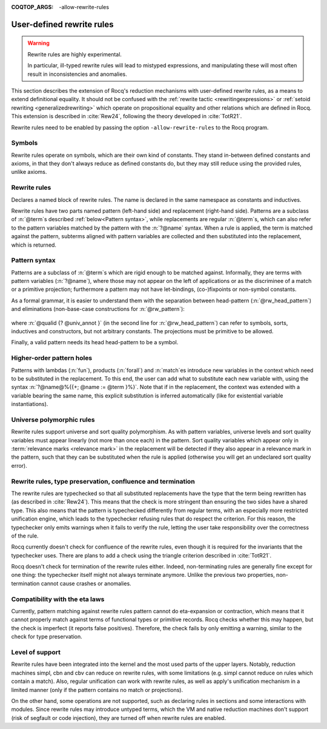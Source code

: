 :COQTOP_ARGS: -allow-rewrite-rules

.. _rewrite_rules:

User-defined rewrite rules
==========================

.. warning::

   Rewrite rules are highly experimental.

   In particular, ill-typed rewrite rules will lead to mistyped expressions,
   and manipulating these will most often result in inconsistencies and anomalies.


This section describes the extension of Rocq's reduction mechanisms with user-defined rewrite rules,
as a means to extend definitional equality. It should not be confused with the :ref:`rewrite tactic <rewritingexpressions>`
or :ref:`setoid rewriting <generalizedrewriting>` which operate on propositional equality and other relations which are defined in Rocq.
This extension is described in :cite:`Rew24`, following the theory developed in :cite:`TotR21`.

Rewrite rules need to be enabled by passing the option ``-allow-rewrite-rules``
to the Rocq program.

   .. exn:: Rewrite rule declaration requires passing the flag "-allow-rewrite-rules".
      :undocumented:

Symbols
-----------------

Rewrite rules operate on symbols, which are their own kind of constants.
They stand in-between defined constants and axioms,
in that they don't always reduce as defined constants do,
but they may still reduce using the provided rules, unlike axioms.

.. cmd:: {| Symbol | Symbols } {| @assumpt | {+ ( @assumpt ) } }
   :name: Symbol; Symbols

   Binds an :n:`@ident` to a :n:`@type` as a symbol.

   .. rocqtop:: in

      Symbol pplus : nat -> nat -> nat.
      Notation "a ++ b" := (pplus a b).

Rewrite rules
---------------
.. cmd:: Rewrite {| Rule | Rules } @ident := {? %| } {+| @rewrite_rule }
  :name: Rewrite Rule; Rewrite Rules

  .. insertprodn rewrite_rule rewrite_rule

  .. prodn::
     rewrite_rule ::= @rw_pattern => @term

Declares a named block of rewrite rules. The name is declared in the same namespace as constants and inductives.

Rewrite rules have two parts named pattern (left-hand side) and replacement (right-hand side).
Patterns are a subclass of :n:`@term`\s described :ref:`below<Pattern syntax>`,
while replacements are regular :n:`@term`\s,
which can also refer to the pattern variables matched by the pattern with the :n:`?@name` syntax.
When a rule is applied, the term is matched against the pattern,
subterms aligned with pattern variables are collected
and then substituted into the replacement, which is returned.

  .. rocqtop:: all

     Rewrite Rule pplus_rewrite :=
     | ?n ++ 0 => ?n
     | ?n ++ S ?m => S (?n ++ ?m)
     | 0 ++ ?n => ?n
     | S ?n ++ ?m => S (?n ++ ?m).

.. _Pattern syntax:

Pattern syntax
--------------

Patterns are a subclass of :n:`@term`\s which are rigid enough to be matched against.
Informally, they are terms with pattern variables (:n:`?@name`),
where those may not appear on the left of applications or as the discriminee of a match or a primitive projection;
furthermore a pattern may not have let-bindings, (co-)fixpoints or non-symbol constants.

As a formal grammar, it is easier to understand them with the separation between head-pattern (:n:`@rw_head_pattern`)
and eliminations (non-base-case constructions for :n:`@rw_pattern`):

  .. prodn::
     rw_pattern ::= @rw_head_pattern
     | @rw_pattern {+ @rw_pattern_arg }
     | @rw_pattern .( @qualid {? @univ_annot } )
     | match @rw_pattern {? as @name } {? in @pattern } {? return @rw_pattern_arg } with {? | } {*| @pattern => @rw_pattern_arg } end
     rw_head_pattern ::= @ident
     | @qualid {? @univ_annot }
     | fun {+ ({+ @name } {? : @rw_pattern_arg}) } => @rw_pattern
     | forall {+ ({+ @name } {? : @rw_pattern_arg}) }, @rw_pattern_arg
     rw_pattern_arg ::= ?@name
     | _
     | @rw_pattern

where :n:`@qualid {? @univ_annot }` (in the second line for :n:`@rw_head_pattern`) can refer to symbols, sorts, inductives and constructors, but not arbitrary constants.
The projections must be primitive to be allowed.

Finally, a valid pattern needs its head head-pattern to be a symbol.


Higher-order pattern holes
--------------------------

Patterns with lambdas (:n:`fun`), products (:n:`forall`) and :n:`match`\es
introduce new variables in the context which need to be substituted in the replacement.
To this end, the user can add what to substitute each new variable with,
using the syntax :n:`?@name@%{{+; @name := @term }%}`.
Note that if in the replacement, the context was extended with a variable bearing the same name,
this explicit substitution is inferred automatically (like for existential variable instantiations).


   .. rocqtop:: reset all warn

      Symbol raise : forall (A : Type), A.
      Rewrite Rule raise_nat :=
        match raise nat as n return ?P
        with 0 => _ | S _ => _ end
        => raise ?P@{n := raise nat}.

      Symbol id : forall (A : Type), A -> A.
      Rewrite Rule id_rew :=
        id (forall (x : ?A), ?P) ?f => fun (x : ?A) => id ?P (?f x).

Universe polymorphic rules
--------------------------

Rewrite rules support universe and sort quality polymorphism.
As with pattern variables, universe levels and sort quality variables
must appear linearly (not more than once each) in the pattern.
Sort quality variables which appear only in :term:`relevance marks <relevance mark>` in the replacement
will be detected if they also appear in a relevance mark in the pattern, such that
they can be substituted when the rule is applied (otherwise you will get an undeclared sort quality error).

   .. rocqtop:: reset all warn

      #[universes(polymorphic)] Symbol raise@{q|u|} : forall (A : Type@{q|u}), A.
      Rewrite Rule raise_nat :=
        raise@{q|u} (forall (x : ?A), ?P) => fun (x : ?A) => raise@{q|u} ?P.

Rewrite rules, type preservation, confluence and termination
------------------------------------------------------------

The rewrite rules are typechecked so that all substituted replacements
have the type that the term being rewritten has (as described in :cite:`Rew24`).
This means that the check is more stringent than ensuring the two sides have a shared type.
This also means that the pattern is typechecked differently from regular terms,
with an especially more restricted unification engine,
which leads to the typechecker refusing rules that do respect the criterion.
For this reason, the typechecker only emits warnings when it fails to verify the rule,
letting the user take responsibility over the correctness of the rule.

Rocq currently doesn't check for confluence of the rewrite rules,
even though it is required for the invariants that the typechecker uses.
There are plans to add a check using the triangle criterion described in :cite:`TotR21`.

Rocq doesn't check for termination of the rewrite rules either.
Indeed, non-terminating rules are generally fine except for one thing:
the typechecker itself might not always terminate anymore.
Unlike the previous two properties, non-termination cannot cause crashes or anomalies.

Compatibility with the eta laws
-------------------------------

Currently, pattern matching against rewrite rules pattern cannot do eta-expansion or contraction,
which means that it cannot properly match against terms of functional types or primitive records.
Rocq checks whether this may happen, but the check is imperfect (it reports false positives).
Therefore, the check fails by only emitting a warning, similar to the check for type preservation.

Level of support
----------------

Rewrite rules have been integrated into the kernel and the most used parts of the upper layers.
Notably, reduction machines simpl, cbn and cbv can reduce on rewrite rules,
with some limitations (e.g. simpl cannot reduce on rules which contain a match).
Also, regular unification can work with rewrite rules,
as well as apply's unification mechanism in a limited manner
(only if the pattern contains no match or projections).

On the other hand, some operations are not supported,
such as declaring rules in sections and some interactions with modules.
Since rewrite rules may introduce untyped terms,
which the VM and native reduction machines don't support (risk of segfault or code injection),
they are turned off when rewrite rules are enabled.
